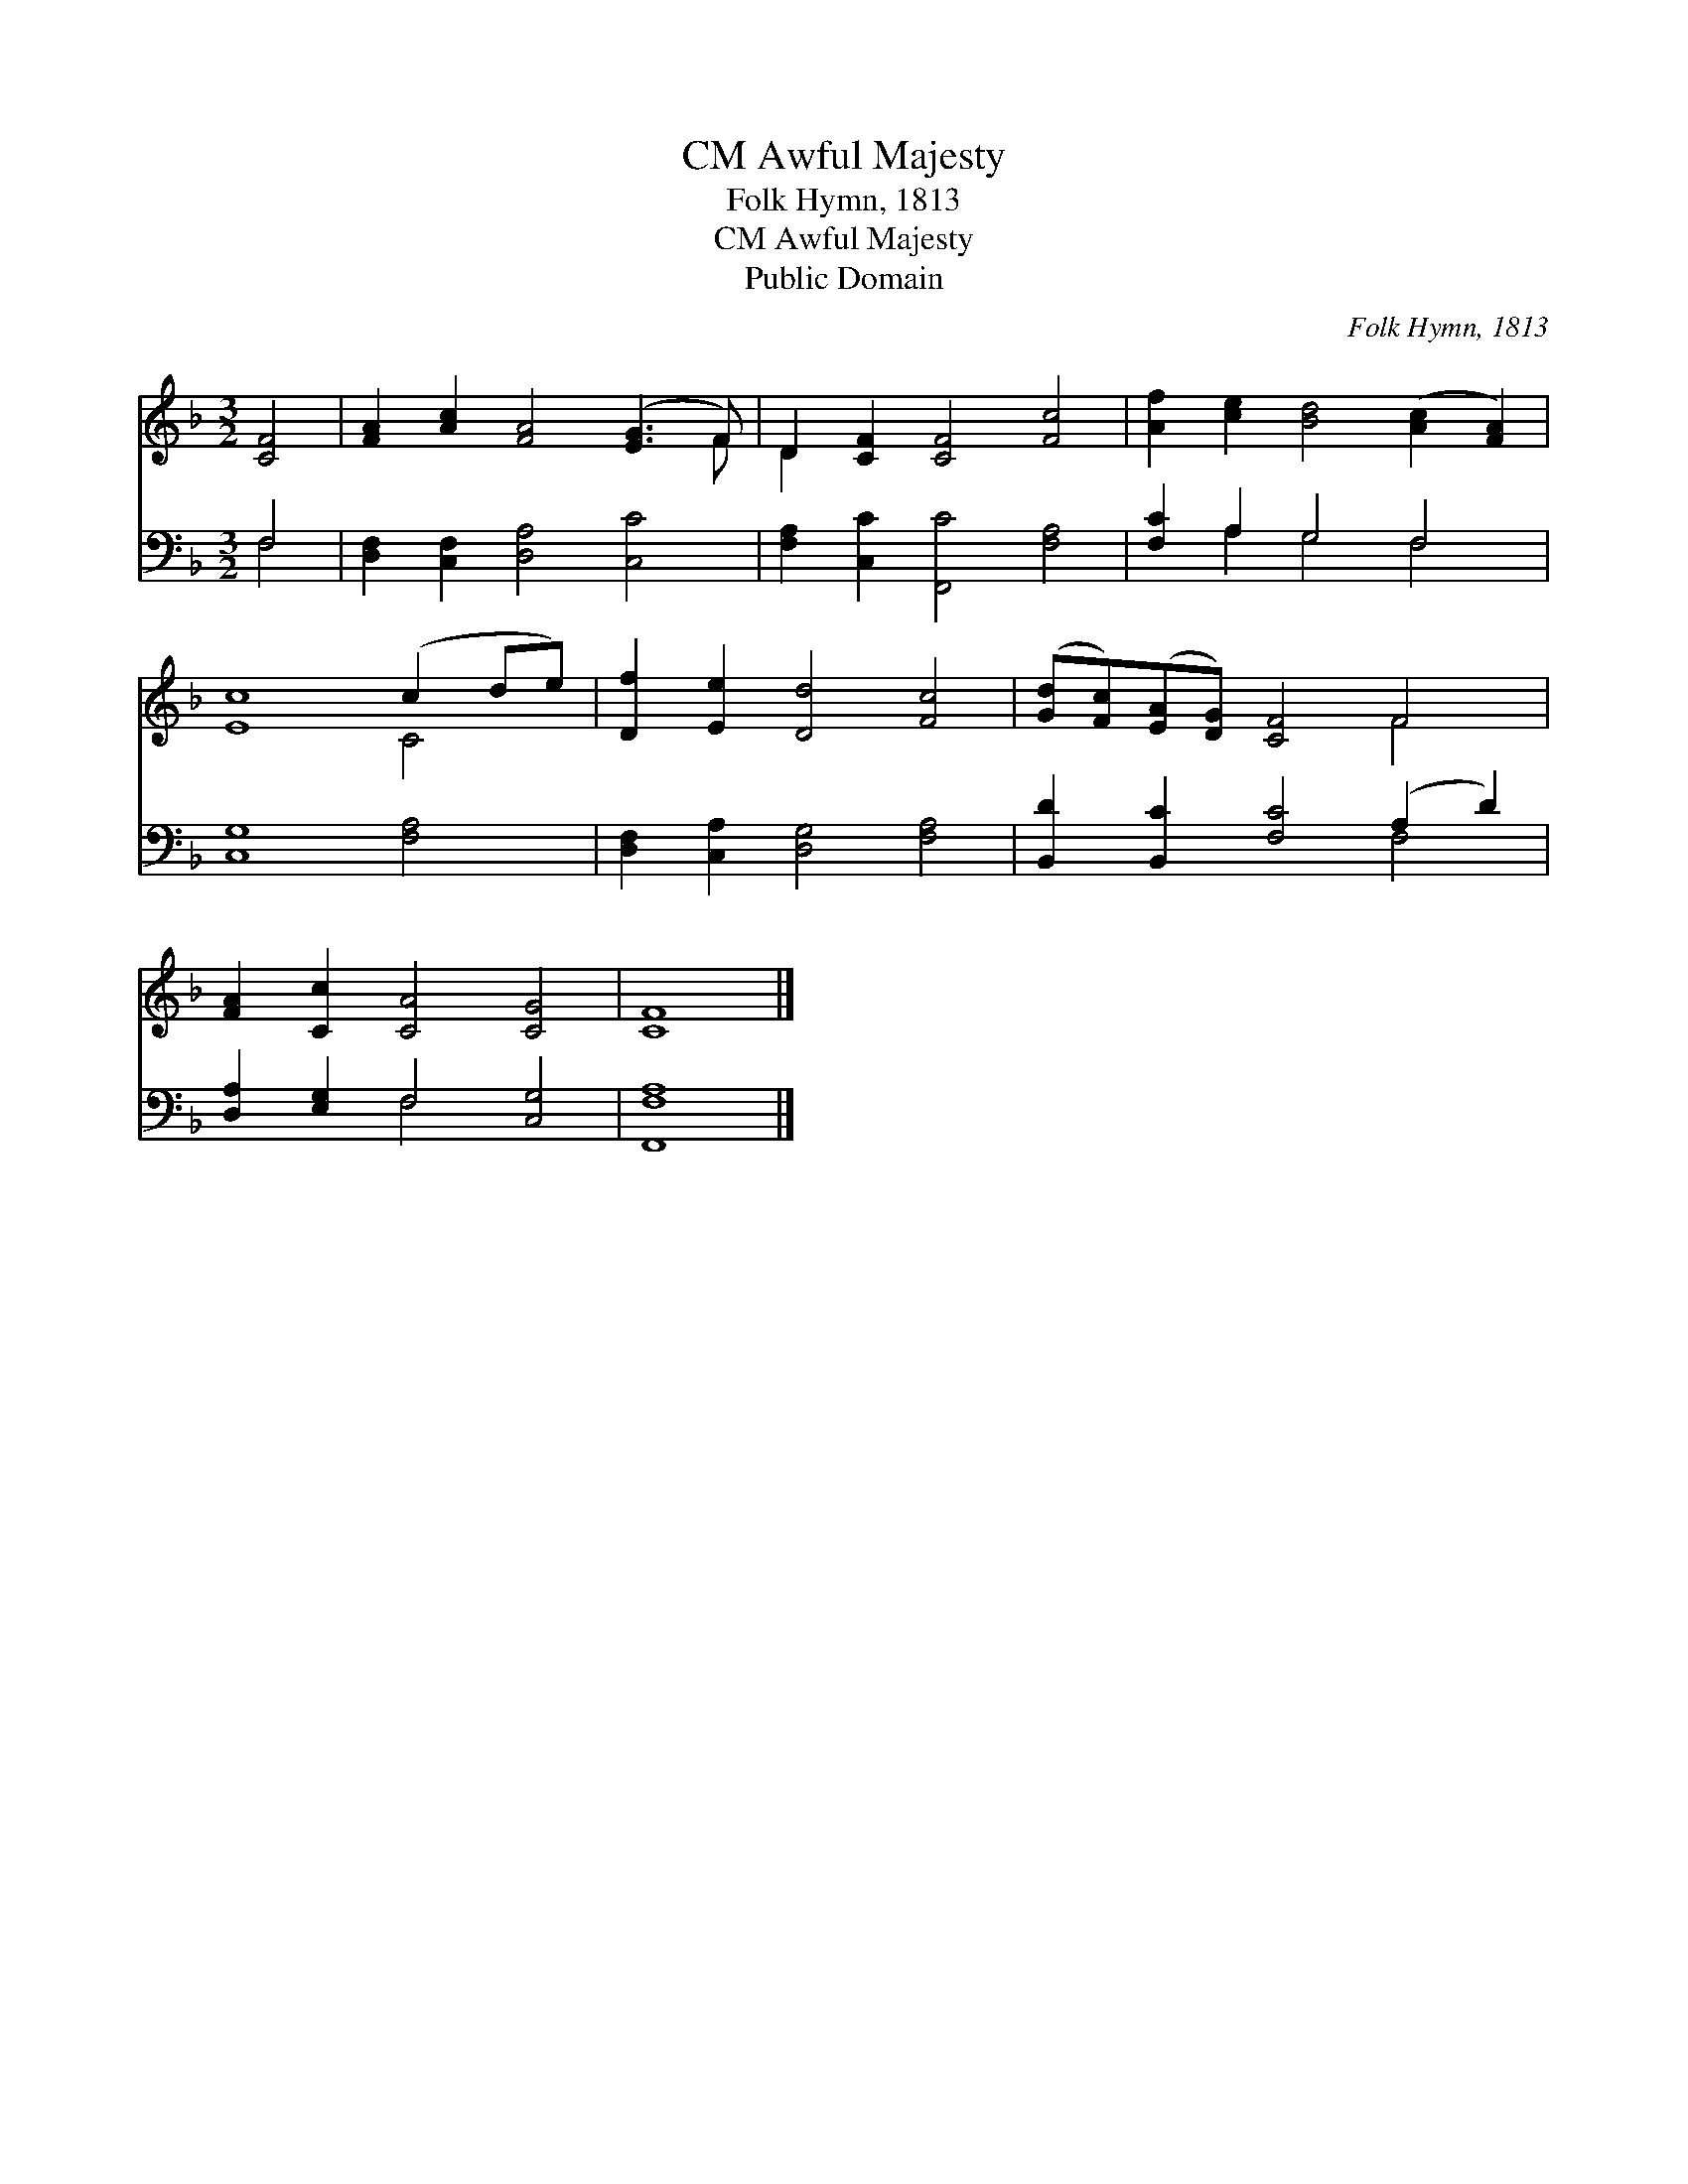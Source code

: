 X:1
T:Awful Majesty, CM
T:Folk Hymn, 1813
T:Awful Majesty, CM
T:Public Domain
C:Folk Hymn, 1813
Z:Public Domain
%%score ( 1 2 ) ( 3 4 )
L:1/8
M:3/2
K:F
V:1 treble 
V:2 treble 
V:3 bass 
V:4 bass 
V:1
 [CF]4 | [FA]2 [Ac]2 [FA]4 ([EG]3 F) | D2 [CF]2 [CF]4 [Fc]4 | [Af]2 [ce]2 [Bd]4 ([Ac]2 [FA]2) | %4
 [Ec]8 (c2 de) | [Df]2 [Ee]2 [Dd]4 [Fc]4 | ([Gd][Fc])([EA][DG]) [CF]4 F4 | %7
 [FA]2 [Cc]2 [CA]4 [CG]4 | [CF]8 |] %9
V:2
 x4 | x11 F | D2 x10 | x12 | x8 C4 | x12 | x8 F4 | x12 | x8 |] %9
V:3
 F,4 | [D,F,]2 [C,F,]2 [D,A,]4 [C,C]4 | [F,A,]2 [C,C]2 [F,,C]4 [F,A,]4 | [F,C]2 A,2 G,4 F,4 | %4
 [C,G,]8 [F,A,]4 | [D,F,]2 [C,A,]2 [D,G,]4 [F,A,]4 | [B,,D]2 [B,,C]2 [F,C]4 (A,2 D2) | %7
 [D,A,]2 [E,G,]2 F,4 [C,G,]4 | [F,,F,A,]8 |] %9
V:4
 F,4 | x12 | x12 | x2 A,2 G,4 F,4 | x12 | x12 | x8 F,4 | x4 F,4 x4 | x8 |] %9

